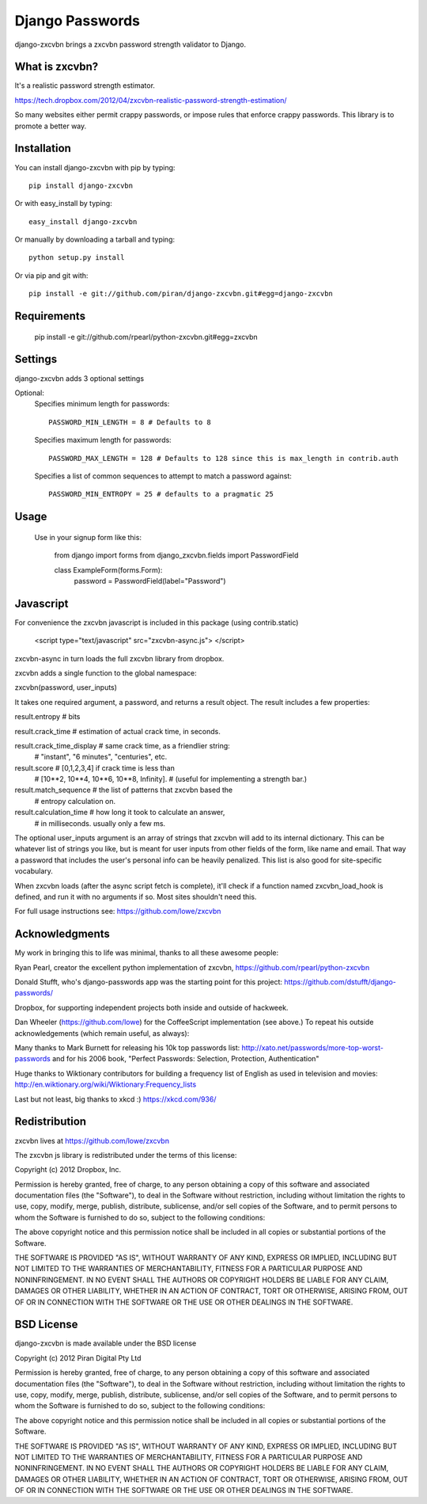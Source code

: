 Django Passwords
================

django-zxcvbn brings a zxcvbn password strength validator to Django.

What is zxcvbn?
---------------

It's a realistic password strength estimator.

https://tech.dropbox.com/2012/04/zxcvbn-realistic-password-strength-estimation/

So many websites either permit crappy passwords, or impose rules that enforce crappy passwords. This library is to promote a better way.


Installation
------------

You can install django-zxcvbn with pip by typing::

    pip install django-zxcvbn
    
Or with easy_install by typing::

    easy_install django-zxcvbn
    
Or manually by downloading a tarball and typing::

    python setup.py install

Or via pip and git with::

    pip install -e git://github.com/piran/django-zxcvbn.git#egg=django-zxcvbn

Requirements
------------

    pip install -e git://github.com/rpearl/python-zxcvbn.git#egg=zxcvbn
    
Settings
--------

django-zxcvbn adds 3 optional settings

Optional:
    Specifies minimum length for passwords::

        PASSWORD_MIN_LENGTH = 8 # Defaults to 8

    Specifies maximum length for passwords::

        PASSWORD_MAX_LENGTH = 128 # Defaults to 128 since this is max_length in contrib.auth

    Specifies a list of common sequences to attempt to match a password against::

        PASSWORD_MIN_ENTROPY = 25 # defaults to a pragmatic 25


Usage
-----

    Use in your signup form like this:

        from django import forms
        from django_zxcvbn.fields import PasswordField

        class ExampleForm(forms.Form):
            password = PasswordField(label="Password")

Javascript
----------

For convenience the zxcvbn javascript is included in this package (using contrib.static)

    <script type="text/javascript" src="zxcvbn-async.js">
    </script>

zxcvbn-async in turn loads the full zxcvbn library from dropbox.

zxcvbn adds a single function to the global namespace:

zxcvbn(password, user_inputs)

It takes one required argument, a password, and returns a result object.
The result includes a few properties:

result.entropy            # bits

result.crack_time         # estimation of actual crack time, in seconds.

result.crack_time_display # same crack time, as a friendlier string:
                          # "instant", "6 minutes", "centuries", etc.

result.score              # [0,1,2,3,4] if crack time is less than
                          # [10**2, 10**4, 10**6, 10**8, Infinity].
                          # (useful for implementing a strength bar.)

result.match_sequence     # the list of patterns that zxcvbn based the
                          # entropy calculation on.

result.calculation_time   # how long it took to calculate an answer,
                          # in milliseconds. usually only a few ms.

The optional user_inputs argument is an array of strings that zxcvbn
will add to its internal dictionary. This can be whatever list of
strings you like, but is meant for user inputs from other fields of the
form, like name and email. That way a password that includes the user's
personal info can be heavily penalized. This list is also good for
site-specific vocabulary.

When zxcvbn loads (after the async script fetch is complete), it'll
check if a function named zxcvbn_load_hook is defined, and run it with
no arguments if so. Most sites shouldn't need this.

For full usage instructions see: https://github.com/lowe/zxcvbn


Acknowledgments
---------------

My work in bringing this to life was minimal, thanks to all these awesome people:

Ryan Pearl, creator the excellent python implementation of zxcvbn, https://github.com/rpearl/python-zxcvbn

Donald Stufft, who's django-passwords app was the starting point for this project:
https://github.com/dstufft/django-passwords/

Dropbox, for supporting independent projects both inside and
outside of hackweek.

Dan Wheeler (https://github.com/lowe) for the CoffeeScript implementation
(see above.) To repeat his outside acknowledgements (which remain useful, as always):

Many thanks to Mark Burnett for releasing his 10k top passwords list:
http://xato.net/passwords/more-top-worst-passwords
and for his 2006 book,
"Perfect Passwords: Selection, Protection, Authentication"

Huge thanks to Wiktionary contributors for building a frequency list
of English as used in television and movies:
http://en.wiktionary.org/wiki/Wiktionary:Frequency_lists

Last but not least, big thanks to xkcd :)
https://xkcd.com/936/


Redistribution
--------------

zxcvbn lives at https://github.com/lowe/zxcvbn

The zxcvbn js library is redistributed under the terms of this license:

Copyright (c) 2012 Dropbox, Inc.

Permission is hereby granted, free of charge, to any person obtaining
a copy of this software and associated documentation files (the
"Software"), to deal in the Software without restriction, including
without limitation the rights to use, copy, modify, merge, publish,
distribute, sublicense, and/or sell copies of the Software, and to
permit persons to whom the Software is furnished to do so, subject to
the following conditions:

The above copyright notice and this permission notice shall be
included in all copies or substantial portions of the Software.

THE SOFTWARE IS PROVIDED "AS IS", WITHOUT WARRANTY OF ANY KIND,
EXPRESS OR IMPLIED, INCLUDING BUT NOT LIMITED TO THE WARRANTIES OF
MERCHANTABILITY, FITNESS FOR A PARTICULAR PURPOSE AND
NONINFRINGEMENT. IN NO EVENT SHALL THE AUTHORS OR COPYRIGHT HOLDERS BE
LIABLE FOR ANY CLAIM, DAMAGES OR OTHER LIABILITY, WHETHER IN AN ACTION
OF CONTRACT, TORT OR OTHERWISE, ARISING FROM, OUT OF OR IN CONNECTION
WITH THE SOFTWARE OR THE USE OR OTHER DEALINGS IN THE SOFTWARE.


BSD License
-----------

django-zxcvbn is made available under the BSD license

Copyright (c) 2012 Piran Digital Pty Ltd

Permission is hereby granted, free of charge, to any person obtaining
a copy of this software and associated documentation files (the
"Software"), to deal in the Software without restriction, including
without limitation the rights to use, copy, modify, merge, publish,
distribute, sublicense, and/or sell copies of the Software, and to
permit persons to whom the Software is furnished to do so, subject to
the following conditions:

The above copyright notice and this permission notice shall be
included in all copies or substantial portions of the Software.

THE SOFTWARE IS PROVIDED "AS IS", WITHOUT WARRANTY OF ANY KIND,
EXPRESS OR IMPLIED, INCLUDING BUT NOT LIMITED TO THE WARRANTIES OF
MERCHANTABILITY, FITNESS FOR A PARTICULAR PURPOSE AND
NONINFRINGEMENT. IN NO EVENT SHALL THE AUTHORS OR COPYRIGHT HOLDERS BE
LIABLE FOR ANY CLAIM, DAMAGES OR OTHER LIABILITY, WHETHER IN AN ACTION
OF CONTRACT, TORT OR OTHERWISE, ARISING FROM, OUT OF OR IN CONNECTION
WITH THE SOFTWARE OR THE USE OR OTHER DEALINGS IN THE SOFTWARE.